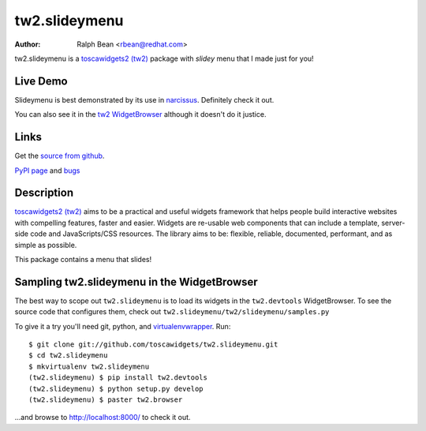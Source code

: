 tw2.slideymenu
==============

:Author: Ralph Bean <rbean@redhat.com>

.. comment: split here

.. _toscawidgets2 (tw2): http://toscawidgets.org/documentation/tw2.core/
.. _jQuery UI: http://jqueryui.com/
.. _jQuery: http://jquery.com/
.. _filament group: http://www.filamentgroup.com/

tw2.slideymenu is a `toscawidgets2 (tw2)`_ package with `slidey` menu that I
made just for you!

Live Demo
---------

Slideymenu is best demonstrated by its use in `narcissus
<http://narcissus.rc.rit.edu>`_.  Definitely check it out.

You can also see it in the `tw2 WidgetBrowser
<http://tw2-demos.threebean.org/module?module=tw2.slideymenu>`_ although it doesn't
do it justice.

Links
-----
Get the `source from github <http://github.com/toscawidgets/tw2.slideymenu>`_.

`PyPI page <http://pypi.python.org/pypi/tw2.slideymenu>`_
and `bugs <http://github.com/toscawidgets/tw2.slideymenu/issues/>`_

Description
-----------

`toscawidgets2 (tw2)`_ aims to be a practical and useful widgets framework
that helps people build interactive websites with compelling features, faster
and easier. Widgets are re-usable web components that can include a template,
server-side code and JavaScripts/CSS resources. The library aims to be:
flexible, reliable, documented, performant, and as simple as possible.

This package contains a menu that slides!

Sampling tw2.slideymenu in the WidgetBrowser
--------------------------------------------

The best way to scope out ``tw2.slideymenu`` is to load its widgets in the
``tw2.devtools`` WidgetBrowser.  To see the source code that configures them,
check out ``tw2.slideymenu/tw2/slideymenu/samples.py``

To give it a try you'll need git, python, and `virtualenvwrapper
<http://pypi.python.org/pypi/virtualenvwrapper>`_.  Run::

    $ git clone git://github.com/toscawidgets/tw2.slideymenu.git
    $ cd tw2.slideymenu
    $ mkvirtualenv tw2.slideymenu
    (tw2.slideymenu) $ pip install tw2.devtools
    (tw2.slideymenu) $ python setup.py develop
    (tw2.slideymenu) $ paster tw2.browser

...and browse to http://localhost:8000/ to check it out.

